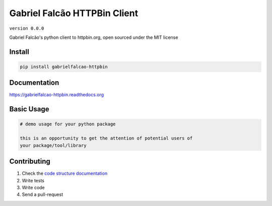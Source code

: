Gabriel Falcão HTTPBin Client
=============================

``version 0.0.0``

Gabriel Falcão's python client to httpbin.org, open sourced under the MIT license

.. image:: https://readthedocs.org/projects/gabrielfalcao_httpbin/badge/?version=latest
   :target: http://gabrielfalcao_httpbin.readthedocs.io/en/latest/?badge=latest
   :alt: Documentation Status
.. image:: https://travis-ci.org/gabrielfalcao/gabrielfalcao_httpbin.svg?branch=master
    :target: https://travis-ci.org/gabrielfalcao/gabrielfalcao_httpbin
.. |PyPI python versions| image:: https://img.shields.io/pypi/pyversions/gabrielfalcao_httpbin.svg
   :target: https://pypi.python.org/pypi/gabrielfalcao_httpbin
.. |Join the chat at https://gitter.im/gabrielfalcao/gabrielfalcao_httpbin| image:: https://badges.gitter.im/gabrielfalcao/gabrielfalcao_httpbin.svg
   :target: https://gitter.im/gabrielfalcao/gabrielfalcao_httpbin?utm_source=badge&utm_medium=badge&utm_campaign=pr-badge&utm_content=badge


Install
-------

.. code:: bash

   pip install gabrielfalcao-httpbin


Documentation
-------------

`https://gabrielfalcao-httpbin.readthedocs.org <https://gabrielfalcao-httpbin.readthedocs.org>`_


Basic Usage
-----------


.. code:: python

    # demo usage for your python package

    this is an opportunity to get the attention of potential users of
    your package/tool/library


Contributing
------------

#. Check the `code structure documentation <CODE_STRUCTURE.rst>`_
#. Write tests
#. Write code
#. Send a pull-request
